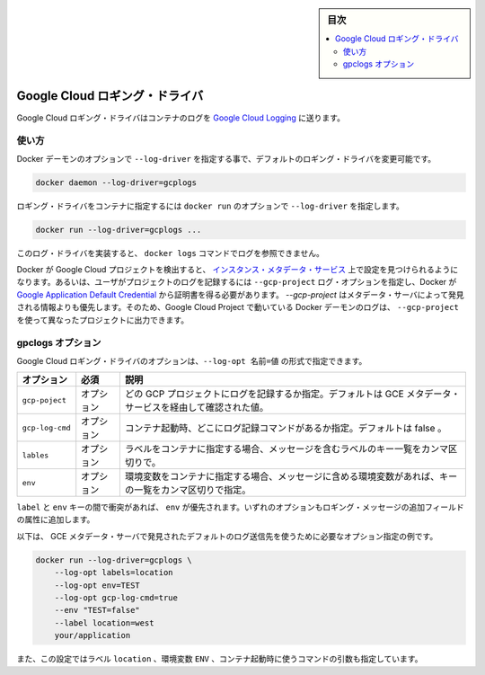 ﻿.. -*- coding: utf-8 -*-
.. URL: https://docs.docker.com/engine/logging/gcplogs/
.. SOURCE: https://github.com/docker/docker/blob/master/docs/admin/logging/gcplogs.md
   doc version: 1.11
      https://github.com/docker/docker/commits/master/docs/admin/logging/gcplogs.md
.. check date: 2016/04/21
.. Commits on Feb 17, 2016 3fe60bbf95b60f1a1e847a48e1c9b9730e570dff
.. -------------------------------------------------------------------

.. Google Cloud logging driver

.. sidebar:: 目次

   .. contents:: 
       :depth: 3
       :local:

.. _google-cloud-logging-driver:

=======================================
Google Cloud ロギング・ドライバ
=======================================

.. The Google Cloud Logging driver sends container logs to Google Cloud Logging.

Google Cloud ロギング・ドライバはコンテナのログを `Google Cloud Logging <https://cloud.google.com/logging/docs/>`_  に送ります。

.. Usage

使い方
==========

.. You can configure the default logging driver by passing the --log-driver option to the Docker daemon:

Docker デーモンのオプションで ``--log-driver`` を指定する事で、デフォルトのロギング・ドライバを変更可能です。

.. code-block:: bash

   docker daemon --log-driver=gcplogs

.. You can set the logging driver for a specific container by using the --log-driver option to docker run:

ロギング・ドライバをコンテナに指定するには ``docker run`` のオプションで ``--log-driver`` を指定します。

.. code-block:: bash

   docker run --log-driver=gcplogs ...

.. This log driver does not implement a reader so it is incompatible with docker logs.

このログ・ドライバを実装すると、 ``docker logs`` コマンドでログを参照できません。

.. If Docker detects that it is running in a Google Cloud Project, it will discover configuration from the instance metadata service. Otherwise, the user must specify which project to log to using the --gcp-project log option and Docker will attempt to obtain credentials from the Google Application Default Credential. The --gcp-project takes precedence over information discovered from the metadata server so a Docker daemon running in a Google Cloud Project can be overriden to log to a different Google Cloud Project using --gcp-project.

Docker が Google Cloud プロジェクトを検出すると、 `インスタンス・メタデータ・サービス <https://cloud.google.com/compute/docs/metadata>`_ 上で設定を見つけられるようになります。あるいは、ユーザがプロジェクトのログを記録するには ``--gcp-project`` ログ・オプションを指定し、Docker が `Google Application Default Credential <https://developers.google.com/identity/protocols/application-default-credentials>`_ から証明書を得る必要があります。 `--gcp-project` はメタデータ・サーバによって発見される情報よりも優先します。そのため、Google Cloud Project で動いている Docker デーモンのログは、 ``--gcp-project`` を使って異なったプロジェクトに出力できます。

.. gcplogs options

gpclogs オプション
====================

.. You can use the --log-opt NAME=VALUE flag to specify these additional Google Cloud Logging driver options:

Google Cloud ロギング・ドライバのオプションは、``--log-opt 名前=値`` の形式で指定できます。

.. Option 	Required 	Description
   gcp-project 	optional 	Which GCP project to log to. Defaults to discovering this value from the GCE metadata service.
   gcp-log-cmd 	optional 	Whether to log the command that the container was started with. Defaults to false.
   labels 	optional 	Comma-separated list of keys of labels, which should be included in message, if these labels are specified for container.
   env 	optional 	Comma-separated list of keys of environment variables, which should be included in message, if these variables are specified for container.

.. list-table::
   :header-rows: 1
   
   * - オプション
     - 必須
     - 説明
   * - ``gcp-poject``
     - オプション
     - どの GCP プロジェクトにログを記録するか指定。デフォルトは GCE メタデータ・サービスを経由して確認された値。
   * - ``gcp-log-cmd``
     - オプション
     - コンテナ起動時、どこにログ記録コマンドがあるか指定。デフォルトは false 。
   * - ``lables``
     - オプション
     - ラベルをコンテナに指定する場合、メッセージを含むラベルのキー一覧をカンマ区切りで。
   * - ``env``
     - オプション
     - 環境変数をコンテナに指定する場合、メッセージに含める環境変数があれば、キーの一覧をカンマ区切りで指定。

.. If there is collision between label and env keys, the value of the env takes precedence. Both options add additional fields to the attributes of a logging message.

``label`` と ``env`` キーの間で衝突があれば、 ``env`` が優先されます。いずれのオプションもロギング・メッセージの追加フィールドの属性に追加します。

.. Below is an example of the logging options required to log to the default logging destination which is discovered by querying the GCE metadata server.

以下は、 GCE メタデータ・サーバで発見されたデフォルトのログ送信先を使うために必要なオプション指定の例です。

.. code-block:: bash

   docker run --log-driver=gcplogs \
       --log-opt labels=location
       --log-opt env=TEST
       --log-opt gcp-log-cmd=true
       --env "TEST=false"
       --label location=west
       your/application

.. This configuration also directs the driver to include in the payload the label location, the environment variable ENV, and the command used to start the container.

また、この設定ではラベル ``location`` 、環境変数 ``ENV`` 、コンテナ起動時に使うコマンドの引数も指定しています。

.. seealso:: 

   Google Cloud logging driver
      https://docs.docker.com/engine/admin/logging/gcplogs/
